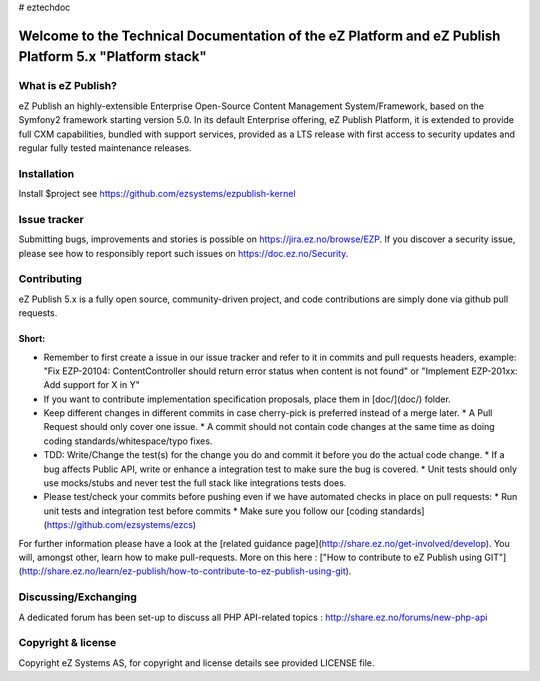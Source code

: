 # eztechdoc

===============
Welcome to the Technical Documentation of the eZ Platform and eZ Publish Platform 5.x "Platform stack"
===============


What is eZ Publish?
===============

eZ Publish an highly-extensible Enterprise Open-Source Content Management System/Framework, based on the Symfony2 framework starting version 5.0. In its default Enterprise offering, eZ Publish Platform, it is extended to provide full CXM capabilities, bundled with support services, provided as a LTS release with first access to security updates and regular fully tested maintenance releases.

Installation
======================

Install $project see https://github.com/ezsystems/ezpublish-kernel


Issue tracker
======================

Submitting bugs, improvements and stories is possible on https://jira.ez.no/browse/EZP.
If you discover a security issue, please see how to responsibly report such issues on https://doc.ez.no/Security.

Contributing
======================

eZ Publish 5.x is a fully open source, community-driven project, and code contributions are simply done via github pull requests.

Short:
-------------

* Remember to first create a issue in our issue tracker and refer to it in commits and pull requests headers, example:
  "Fix EZP-20104: ContentController should return error status when content is not found"
  or
  "Implement EZP-201xx: Add support for X in Y"
* If you want to contribute implementation specification proposals, place them in [doc/](doc/) folder.
* Keep different changes in different commits in case cherry-pick is preferred instead of a merge later.
  * A Pull Request should only cover one issue.
  * A commit should not contain code changes at the same time as doing coding standards/whitespace/typo fixes.
* TDD: Write/Change the test(s) for the change you do and commit it before you do the actual code change.
  * If a bug affects Public API, write or enhance a integration test to make sure the bug is covered.
  * Unit tests should only use mocks/stubs and never test the full stack like integrations tests does.
* Please test/check your commits before pushing even if we have automated checks in place on pull requests:
  * Run unit tests and integration test before commits
  * Make sure you follow our [coding standards](https://github.com/ezsystems/ezcs)

For further information please have a look at the [related guidance page](http://share.ez.no/get-involved/develop). You will, amongst other, learn how to make pull-requests. More on this here : ["How to contribute to eZ Publish using GIT"](http://share.ez.no/learn/ez-publish/how-to-contribute-to-ez-publish-using-git).

Discussing/Exchanging
======================

A dedicated forum has been set-up to discuss all PHP API-related topics : http://share.ez.no/forums/new-php-api

Copyright & license
======================
Copyright eZ Systems AS, for copyright and license details see provided LICENSE file.
